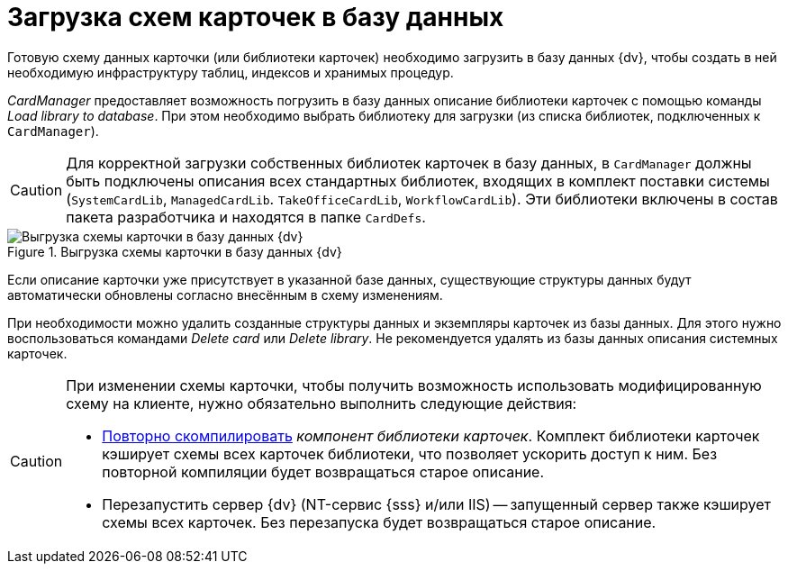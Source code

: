 = Загрузка схем карточек в базу данных

Готовую схему данных карточки (или библиотеки карточек) необходимо загрузить в базу данных {dv}, чтобы создать в ней необходимую инфраструктуру таблиц, индексов и хранимых процедур.

_CardManager_ предоставляет возможность погрузить в базу данных описание библиотеки карточек с помощью команды _Load library to database_. При этом необходимо выбрать библиотеку для загрузки (из списка библиотек, подключенных к `CardManager`).

[CAUTION]
====
Для корректной загрузки собственных библиотек карточек в базу данных, в `CardManager` должны быть подключены описания всех стандартных библиотек, входящих в комплект поставки системы (`SystemCardLib`, `ManagedCardLib`. `TakeOfficeCardLib`, `WorkflowCardLib`). Эти библиотеки включены в состав пакета разработчика и находятся в папке `CardDefs`.
====

.Выгрузка схемы карточки в базу данных {dv}
image::load-scheme-to-db.png[Выгрузка схемы карточки в базу данных {dv}]

Если описание карточки уже присутствует в указанной базе данных, существующие структуры данных будут автоматически обновлены согласно внесённым в схему изменениям.

При необходимости можно удалить созданные структуры данных и экземпляры карточек из базы данных. Для этого нужно воспользоваться командами _Delete card_ или _Delete library_. Не рекомендуется удалять из базы данных описания системных карточек.

[CAUTION]
====
При изменении схемы карточки, чтобы получить возможность использовать модифицированную схему на клиенте, нужно обязательно выполнить следующие действия:

* xref:develop/cards/card-component/CardsDevCompLibary.adoc[Повторно скомпилировать] _компонент библиотеки карточек_. Комплект библиотеки карточек кэширует схемы всех карточек библиотеки, что позволяет ускорить доступ к ним. Без повторной компиляции будет возвращаться старое описание.
* Перезапустить сервер {dv} (NT-сервис {sss} и/или IIS) -- запущенный сервер также кэширует схемы всех карточек. Без перезапуска будет возвращаться старое описание.
====
